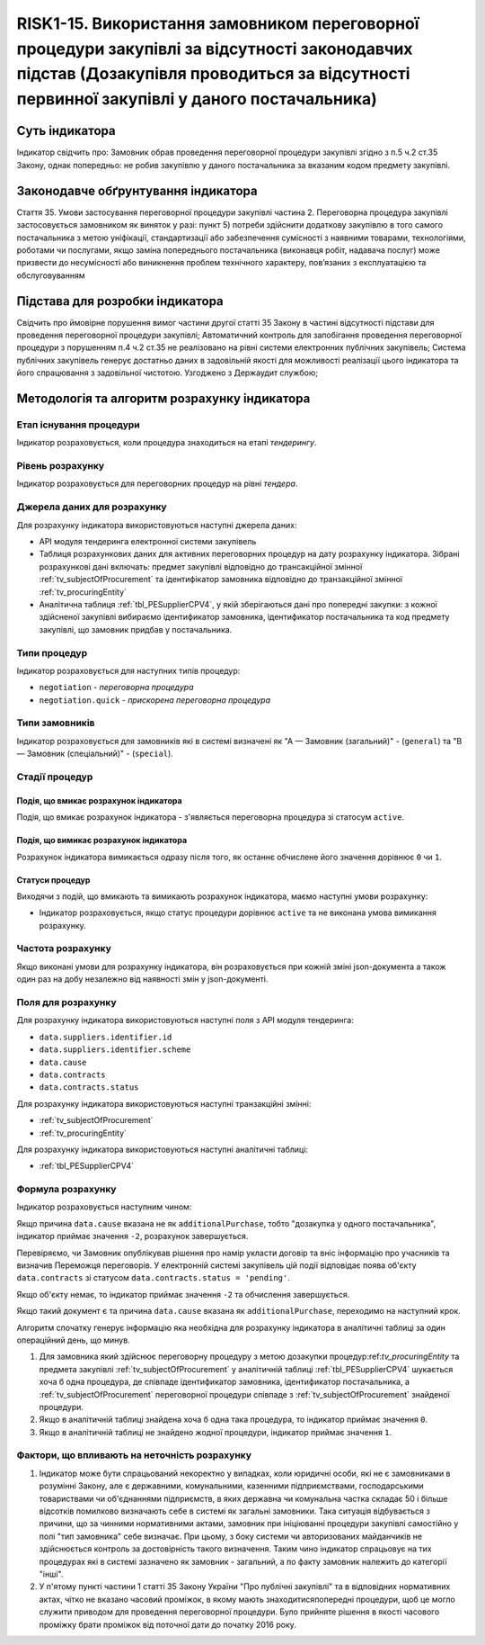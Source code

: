 ﻿######################################################################################################################################################
RISK1-15. Використання замовником переговорної процедури закупівлі за відсутності законодавчих підстав (Дозакупівля проводиться за відсутності первинної закупівлі у даного постачальника)
######################################################################################################################################################

***************
Суть індикатора
***************

Індикатор свідчить про: 
Замовник обрав проведення переговорної процедури закупівлі згідно з п.5 ч.2 ст.35 Закону, однак попередньо:
не робив закупівлю у даного постачальника за вказаним кодом предмету закупівлі.

************************************
Законодавче обґрунтування індикатора
************************************

Стаття 35. Умови застосування переговорної процедури закупівлі
частина 2. Переговорна процедура закупівлі застосовується замовником як виняток у разі:
пункт 5) потреби здійснити додаткову закупівлю в того самого постачальника з метою уніфікації, стандартизації або забезпечення сумісності з наявними товарами, технологіями, роботами чи послугами, якщо заміна попереднього постачальника (виконавця робіт, надавача послуг) може призвести до несумісності або виникнення проблем технічного характеру, пов’язаних з експлуатацією та обслуговуванням

********************************
Підстава для розробки індикатора
********************************

Свідчить про ймовірне порушення вимог частини другої статті 35 Закону в частині відсутності підстави для проведення переговорної процедури закупівлі;
Автоматичний контроль для запобігання проведення переговорної процедури з порушенням п.4 ч.2 ст.35 не реалізовано на рівні системи електронних публічних закупівель;
Система публічних закупівель генерує достатньо даних в задовільній якості для можливості реалізації цього індикатора та його спрацювання з задовільної чистотою.
Узгоджено з Держаудит службою; 

*********************************
Методологія та алгоритм розрахунку індикатора
*********************************

Етап існування процедури
========================
Індикатор розраховується, коли процедура знаходиться на етапі *тендерингу*.


Рівень розрахунку
=================
Індикатор розраховується для переговорних процедур на рівні *тендера*.

Джерела даних для розрахунку
============================

Для розрахунку індикатора використовуються наступні джерела даних:

- API модуля тендеринга електронної системи закупівель
- Таблиця розрахункових даних для активних переговорних процедур на дату розрахунку індикатора. Зібрані розрахункові дані включать: предмет закупівлі відповідно до трансакційної змінної :ref:`tv_subjectOfProcurement` та ідентифікатор замовника відповідно до транзакційної змінної :ref:`tv_procuringEntity`

- Аналітична таблиця :ref:`tbl_PESupplierCPV4`, у якій зберігаються дані про попередні закупки: з кожної здійсненої закупівлі вибираємо ідентификатор замовника, ідентификатор постачальника та код предмету закупівлі, що замовник придбав у постачальника.

Типи процедур
=============

Індикатор розраховується для наступних типів процедур:

- ``negotiation`` - *переговорна процедура*
- ``negotiation.quick`` - *прискорена переговорна процедура*


Типи замовників
===============

Індикатор розраховується для замовників які в системі визначені як "А — Замовник (загальний)"  -  (``general``) та "В — Замовник (спеціальний)"  -  (``special``).

Стадії процедур
===============

Подія, що вмикає розрахунок індикатора
--------------------------------------

Подія, що вмикає розрахунок індикатора - з'являється переговорна процедура зі статосум ``active``.

Подія, що вимикає розрахунок індикатора
---------------------------------------

Розрахунок індикатора вимикається одразу після того, як останнє обчислене його значення дорівнює ``0`` чи ``1``.

Статуси процедур
----------------

Виходячи з подій, що вмикають та вимикають розрахунок індикатора, маємо наступні умови розрахунку:

- Індикатор розраховується, якщо статус процедури дорівнює ``active`` та не виконана умова вимикання розрахунку.


Частота розрахунку
==================

Якщо виконані умови для розрахунку індикатора, він розраховується при кожній зміні json-документа а також один раз на добу незалежно від наявності змін у json-документі.

Поля для розрахунку
===================

Для розрахунку індикатора використовуються наступні поля з API модуля тендеринга:

- ``data.suppliers.identifier.id``
- ``data.suppliers.identifier.scheme``
- ``data.cause``
- ``data.contracts``
- ``data.contracts.status``

Для розрахунку індикатора використовуються наступні транзакційні змінні:

- :ref:`tv_subjectOfProcurement`
- :ref:`tv_procuringEntity`

Для розрахунку індикатора використовуються наступні аналітичні таблиці:

- :ref:`tbl_PESupplierCPV4`

Формула розрахунку
==================

Індикатор розраховується наступним чином:

Якщо причина ``data.cause`` вказана не як ``additionalPurchase``, тобто "дозакупка у одного постачальника", індикатор приймає значення ``-2``, розрахунок завершується.

Перевіряємо, чи Замовник опублікував рішення про намір укласти договір та вніс інформацію про учасників та визначив Переможця переговорів. У електронній системі закупівель цій події відповідає поява об'єкту ``data.contracts`` зі статусом ``data.contracts.status = 'pending'``. 

Якщо об'єкту немає, то індикатор приймає значення ``-2`` та обчислення завершується.

Якщо такий документ є та причина ``data.cause`` вказана як ``additionalPurchase``, переходимо на наступний крок.

Алгоритм спочaтку генерує інформацію яка необхідна для розрахунку індикатора в аналітичні таблиці за один операційний день, що минув. 

1. Для замовника який здійснює переговорну процедуру з метою дозакупки процедур:ref:`tv_procuringEntity` та предмета закупівлі :ref:`tv_subjectOfProcurement` у аналітичній таблиці :ref:`tbl_PESupplierCPV4` шукається хоча б одна процедура, де співпаде ідентификатор замовника, ідентификатор постачальника, а :ref:`tv_subjectOfProcurement` переговорної процедури співпаде з :ref:`tv_subjectOfProcurement` знайденої процедури.

2. Якщо в аналітичній таблиці знайдена хоча б одна така процедура, то індикатор приймає значення ``0``.

3. Якщо в аналітичній таблиці не знайдено жодної процедури, індикатор приймає значення ``1``.

Фактори, що впливають на неточність розрахунку
==============================================

1. Індикатор може бути спрацьований некоректно у випадках, коли юридичні особи, які не є замовниками в розумінні Закону, але є державними, комунальними, казенними підприємствами, господарськими товариствами чи об'єднаннями підприємств, в яких державна чи комунальна частка складає 50 і більше відсотків  помилково визначають себе в системі як загальні замовники. Така ситуація відбувається з причини, що за чинними нормативними актами, замовник при ініціюванні процедури закупівлі самостійно у полі "тип замовника" себе визначає. При цьому, з боку системи чи авторизованих майданчиків не здійснюється контроль за достовірність такого визначення. Таким чино індикатор спрацьовує на тих процедурах які в системі зазначено як замовник - загальний, а по факту замовник належить до категорії "інші".

2. У п'ятому пункті частини 1 статті 35 Закону України "Про публічні закупівлі" та в відповідних нормативних актах, чітко не вказано часовий проміжок, в якому мають знаходитисяпопередні процедури, щоб це могло служити приводом для проведення переговорної процедури. Було прийняте рішення в якості часового проміжку брати проміжок від поточної дати до початку 2016 року.

